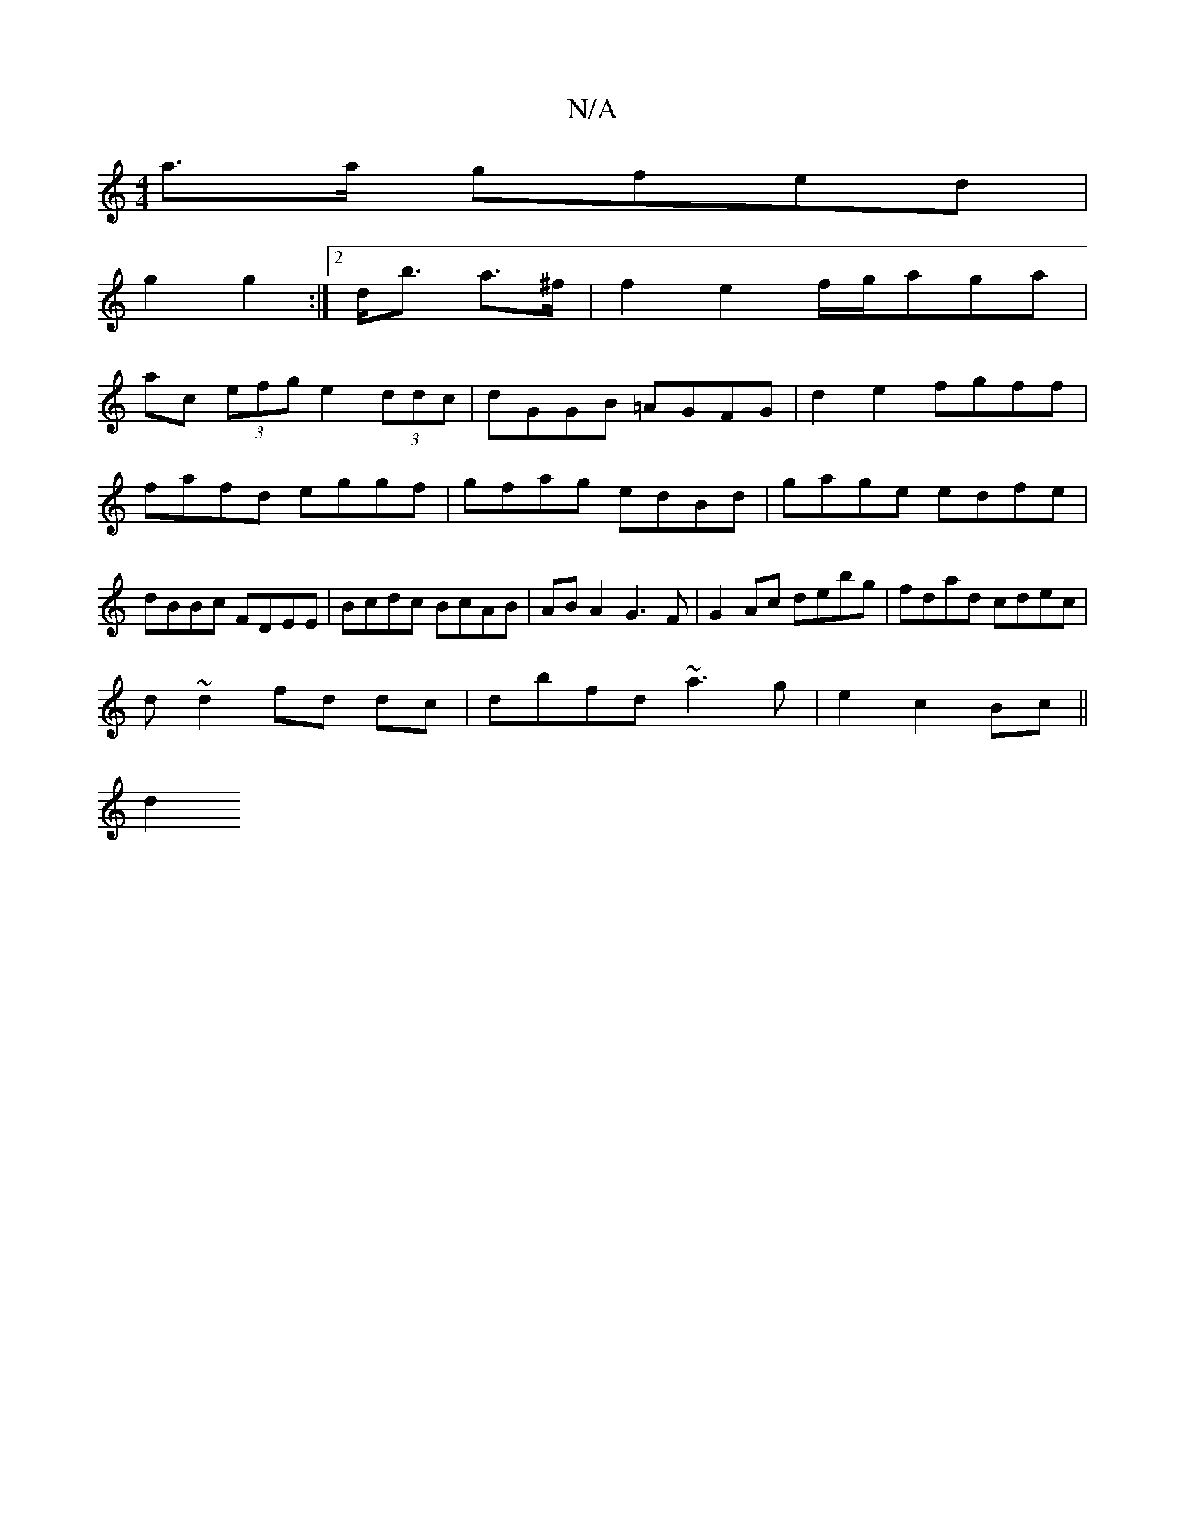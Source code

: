 X:1
T:N/A
M:4/4
R:N/A
K:Cmajor
a>a gfed|
g2 g2:|2 d<b a>^f | f2e2 f/g/aga|
ac (3efg e2 (3ddc|dGGB =AGFG|d2e2 fgff|fafd eggf|gfag edBd|gage edfe|dBBc FDEE|Bcdc BcAB|AB A2 G3 F|G2Ac debg|fdad cdec|
d ~d2 fd dc|dbfd ~a3g|e2 c2 Bc||
d2